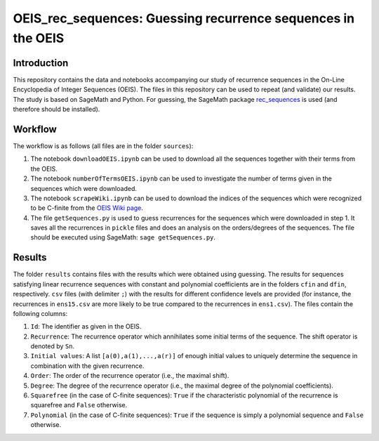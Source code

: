 ===============================================================
OEIS_rec_sequences: Guessing recurrence sequences in the OEIS
===============================================================

Introduction
=============

This repository contains the data and notebooks accompanying our study of recurrence sequences in the On-Line Encyclopedia of Integer Sequences (OEIS). The files in this repository can be used to repeat (and validate) our results. The study is based on SageMath and Python. For guessing, the SageMath package `rec_sequences <https://github.com/PhilippNuspl/rec_sequences>`_ is used (and therefore should be installed).

Workflow 
========

The workflow is as follows (all files are in the folder ``sources``):

1. The notebook ``downloadOEIS.ipynb`` can be used to download all the sequences together with their terms from the OEIS.
2. The notebook ``numberOfTermsOEIS.ipynb`` can be used to investigate the number of terms given in the sequences which were downloaded.
3. The notebook ``scrapeWiki.ipynb`` can be used to download the indices of the sequences which were recognized to be C-finite from the `OEIS Wiki page <http://oeis.org/wiki/Index_to_OEIS:_Section_Rec>`_.
4. The file ``getSequences.py`` is used to guess recurrences for the sequences which were downloaded in step 1. It saves all the recurrences in ``pickle`` files and does an analysis on the orders/degrees of the sequences. The file should be executed using SageMath: ``sage getSequences.py``.

Results
=======

The folder ``results`` contains files with the results which were obtained using guessing. The results for sequences satisfying linear recurrence sequences with constant and polynomial coefficients are in the folders ``cfin`` and ``dfin``, respectively. ``csv`` files (with delimiter ``;``) with the results for different confidence levels are provided (for instance, the recurrences in ``ens15.csv`` are more likely to be true compared to the recurrences in ``ens1.csv``). The files contain the following columns:

1. ``Id``: The identifier as given in the OEIS.
2. ``Recurrence``: The recurrence operator which annihilates some initial terms of the sequence. The shift operator is denoted by ``Sn``.
3. ``Initial values``: A list ``[a(0),a(1),...,a(r)]`` of enough initial values to uniquely determine the sequence in combination with the given recurrence.
4. ``Order``: The order of the recurrence operator (i.e., the maximal shift).
5. ``Degree``: The degree of the recurrence operator (i.e., the maximal degree of the polynomial coefficients).
6. ``Squarefree`` (in the case of C-finite sequences): ``True`` if the characteristic polynomial of the recurrence is squarefree and ``False`` otherwise.
7. ``Polynomial`` (in the case of C-finite sequences): ``True`` if the sequence is simply a polynomial sequence and ``False`` otherwise.